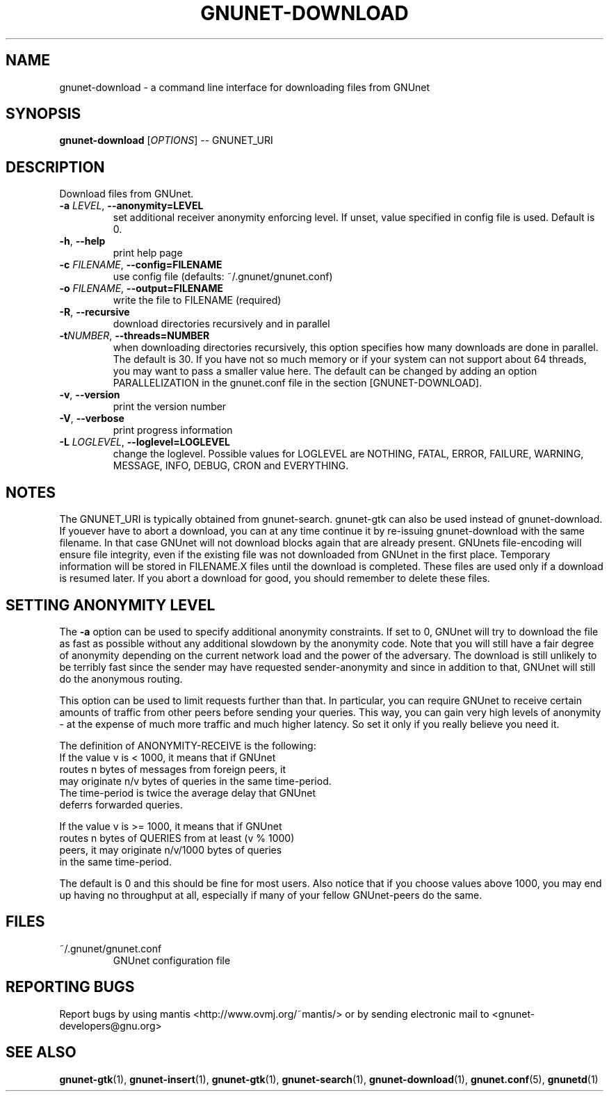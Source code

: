 .TH GNUNET-DOWNLOAD "1" "18 April Oct 2004" "GNUnet"
.SH NAME
gnunet-download \- a command line interface for downloading files from GNUnet
.SH SYNOPSIS
.B gnunet\-download
[\fIOPTIONS\fR] \-\- GNUNET_URI
.SH DESCRIPTION
.PP
Download files from GNUnet.
.TP
\fB\-a \fILEVEL\fR, \fB\-\-anonymity=LEVEL\fR
set additional receiver anonymity enforcing level. If unset,
value specified in config file is used. Default is 0.
.TP
\fB\-h\fR, \fB\-\-help\fR
print help page
.TP
\fB\-c \fIFILENAME\fR, \fB\-\-config=FILENAME\fR
use config file (defaults: ~/.gnunet/gnunet.conf)
.TP
\fB\-o \fIFILENAME\fR, \fB\-\-output=FILENAME\fR
write the file to FILENAME (required)
.TP
\fB\-R\fR, \fB\-\-recursive\fR
download directories recursively and in parallel
.TP
\fB\-t\fINUMBER\fR, \fB\-\-threads=NUMBER\fR
when downloading directories recursively, this option specifies how many downloads are done in parallel.  The default is 30.  If you have not so much memory or if your system can not support about 64 threads, you may want to pass a smaller value here.  The default can be changed by adding an option PARALLELIZATION in the gnunet.conf file in the section [GNUNET-DOWNLOAD].
.TP
\fB\-v\fR, \fB\-\-version\fR
print the version number
.TP
\fB\-V\fR, \fB\-\-verbose\fR
print progress information
.TP
\fB\-L \fILOGLEVEL\fR, \fB\-\-loglevel=LOGLEVEL\fR
change the loglevel. Possible values for LOGLEVEL are NOTHING, FATAL, ERROR, FAILURE, WARNING, MESSAGE, INFO, DEBUG, CRON and EVERYTHING.
.SH NOTES
The GNUNET_URI is typically obtained from gnunet-search. gnunet-gtk 
can also be used instead of gnunet-download.
If youever have to abort a download, you can at any time continue it by re\-issuing gnunet\-download with the same filename. In that case GNUnet will not download blocks again that are already present. GNUnets file\-encoding will ensure file integrity, even if the existing file was not downloaded from GNUnet in the first place. Temporary information will be stored in FILENAME.X files until the download is completed. These files are used only if a download is resumed later. If you abort a download for good, you should remember to delete these files.

.SH SETTING ANONYMITY LEVEL

The \fB\-a\fR option can be used to specify additional anonymity
constraints. If set to 0, GNUnet will try to download the
file as fast as possible without any additional
slowdown by the anonymity code. Note that you
will still have a fair degree of anonymity depending
on the current network load and the power of the
adversary. The download is still unlikely to be
terribly fast since the sender may have requested
sender\-anonymity and since in addition to that,
GNUnet will still do the anonymous routing.

This option can be used to limit requests further
than that. In particular, you can require GNUnet to
receive certain amounts of traffic from other peers
before sending your queries. This way, you can gain
very high levels of anonymity \- at the expense of
much more traffic and much higher latency. So set
it only if you really believe you need it.

The definition of ANONYMITY\-RECEIVE is the following:
  If the value v is < 1000, it means that if GNUnet
  routes n bytes of messages from foreign peers, it
  may originate n/v bytes of queries in the same time\-period.
  The time\-period is twice the average delay that GNUnet
  deferrs forwarded queries.

  If the value v is >= 1000, it means that if GNUnet
  routes n bytes of QUERIES from at least (v % 1000)
  peers, it may originate n/v/1000 bytes of queries
  in the same time\-period.

The default is 0 and this should be fine for most
users. Also notice that if you choose values above
1000, you may end up having no throughput at all,
especially if many of your fellow GNUnet\-peers do
the same.

.SH FILES
.TP
~/.gnunet/gnunet.conf
GNUnet configuration file
.SH "REPORTING BUGS"
Report bugs by using mantis <http://www.ovmj.org/~mantis/> or by sending electronic mail to <gnunet\-developers@gnu.org>
.SH "SEE ALSO"
\fBgnunet\-gtk\fP(1), \fBgnunet\-insert\fP(1), \fBgnunet\-gtk\fP(1), \fBgnunet\-search\fP(1), \fBgnunet\-download\fP(1), \fBgnunet.conf\fP(5), \fBgnunetd\fP(1)
